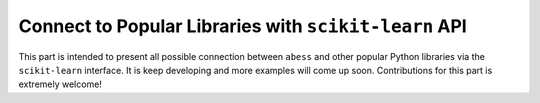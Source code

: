 Connect to Popular Libraries with ``scikit-learn`` API
---------------------------------------------------------

This part is intended to present all possible connection between ``abess`` and 
other popular Python libraries via the ``scikit-learn`` interface. 
It is keep developing and more examples will come up soon. 
Contributions for this part is extremely welcome! 

